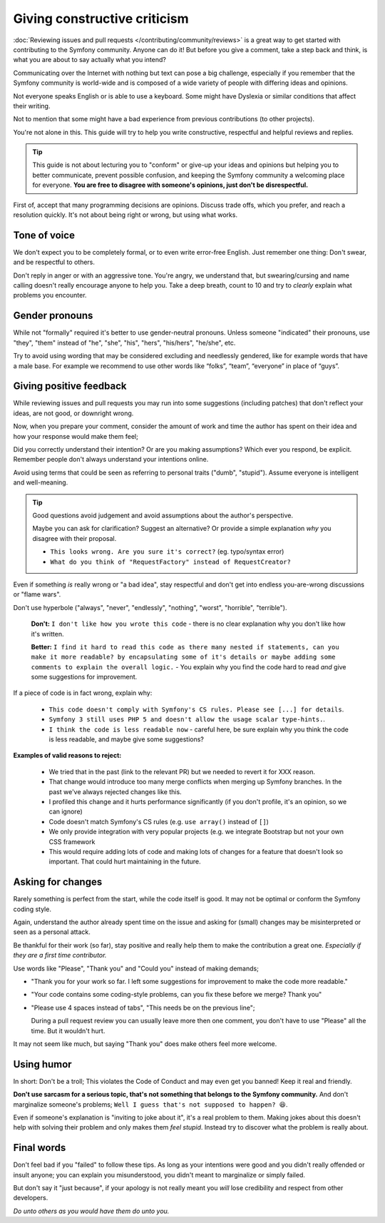 Giving constructive criticism
=============================

:doc:`Reviewing issues and pull requests </contributing/community/reviews>`
is a great way to get started with contributing to the Symfony community.
Anyone can do it! But before you give a comment, take a step back and think,
is what you are about to say actually what you intend?

Communicating over the Internet with nothing but text can pose a
big challenge, especially if you remember that the Symfony community
is world-wide and is composed of a wide variety of people with differing
ideas and opinions.

Not everyone speaks English or is able to use a keyboard. Some might
have Dyslexia or similar conditions that affect their writing.

Not to mention that some might have a bad experience from previous
contributions (to other projects).

You're not alone in this. This guide will try to help you write
constructive, respectful and helpful reviews and replies.

.. tip::

    This guide is not about lecturing you to "conform" or give-up
    your ideas and opinions but helping you to better communicate,
    prevent possible confusion, and keeping the Symfony community a
    welcoming place for everyone. **You are free to disagree with
    someone's opinions, just don't be disrespectful.**

First of, accept that many programming decisions are opinions.
Discuss trade offs, which you prefer, and reach a resolution quickly.
It's not about being right or wrong, but using what works.

Tone of voice
-------------

We don't expect you to be completely formal, or to even write error-free
English. Just remember one thing: Don't swear, and be respectful to others.

Don't reply in anger or with an aggressive tone. You're angry, we understand
that, but swearing/cursing and name calling doesn't really encourage anyone to
help you. Take a deep breath, count to 10 and try to *clearly* explain what problems
you encounter.

Gender pronouns
---------------

While not "formally" required it's better to use gender-neutral pronouns.
Unless someone "indicated" their pronouns, use "they", "them" instead of
"he", "she", "his", "hers", "his/hers", "he/she", etc.

Try to avoid using wording that may be considered excluding and needlessly gendered,
like for example words that have a male base. For example we recommend to use other
words like “folks”, “team”, “everyone” in place of “guys”.

Giving positive feedback
------------------------

While reviewing issues and pull requests you may run into some suggestions
(including patches) that don't reflect your ideas, are not good, or downright wrong.

Now, when you prepare your comment, consider the amount of work and time the author
has spent on their idea and how your response would make them feel;

Did you correctly understand their intention? Or are you making assumptions?
Which ever you respond, be explicit. Remember people don't always understand your
intentions online.

Avoid using terms that could be seen as referring to personal traits ("dumb", "stupid").
Assume everyone is intelligent and well-meaning.

.. tip::

    Good questions avoid judgement and avoid assumptions about the author's perspective.

    Maybe you can ask for clarification? Suggest an alternative?
    Or provide a simple explanation *why* you disagree with their proposal.

    * ``This looks wrong. Are you sure it's correct?`` (eg. typo/syntax error)

    * ``What do you think of "RequestFactory" instead of RequestCreator?``

Even if something *is* really wrong or "a bad idea", stay respectful and
don't get into endless you-are-wrong discussions or "flame wars".

Don't use hyperbole ("always", "never", "endlessly", "nothing", "worst", "horrible", "terrible").

  **Don't:** ``I don't like how you wrote this code`` - there is no clear explanation why you
  don't like how it's written.

  **Better:** ``I find it hard to read this code as there many nested if statements, can you make it more
  readable? by encapsulating some of it's details or maybe adding some comments to explain the overall logic.`` -
  You explain why you find the code hard to read *and* give some suggestions for improvement.

If a piece of code is in fact wrong, explain why:

    * ``This code doesn't comply with Symfony's CS rules. Please see [...] for details``.

    * ``Symfony 3 still uses PHP 5 and doesn't allow the usage scalar type-hints.``.

    * ``I think the code is less readable now`` - careful here, be sure explain why you think
      the code is less readable, and maybe give some suggestions?

**Examples of valid reasons to reject:**

    * We tried that in the past (link to the relevant PR) but we needed to revert it for XXX reason.

    * That change would introduce too many merge conflicts when merging up Symfony branches.
      In the past we've always rejected changes like this.

    * I profiled this change and it hurts performance significantly (if you don't profile, it's an opinion, so we can ignore)

    * Code doesn't match Symfony's CS rules (e.g. ``use array()`` instead of ``[]``)

    * We only provide integration with very popular projects (e.g. we integrate Bootstrap but not your own CSS framework

    * This would require adding lots of code and making lots of changes for a feature that doesn't look so important.
      That could hurt maintaining in the future.

Asking for changes
------------------

Rarely something is perfect from the start, while the code itself is good.
It may not be optimal or conform the Symfony coding style.

Again, understand the author already spent time on the issue and asking
for (small) changes may be misinterpreted or seen as a personal attack.

Be thankful for their work (so far), stay positive and really help them
to make the contribution a great one. *Especially if they are a first
time contributor.*

Use words like "Please", "Thank you" and "Could you" instead of making demands;

* "Thank you for your work so far. I left some suggestions for improvement
  to make the code more readable."

* "Your code contains some coding-style problems, can you fix these before
  we merge? Thank you"

* "Please use 4 spaces instead of tabs", "This needs be on the previous line";

  During a pull request review you can usually leave more then one comment,
  you don't have to use "Please" all the time. But it wouldn't hurt.

It may not seem like much, but saying "Thank you" does make others feel
more welcome.

Using humor
-----------

In short: Don't be a troll; This violates the Code of Conduct and may
even get you banned! Keep it real and friendly.

**Don't use sarcasm for a serious topic, that's not something that belongs
to the Symfony community.** And don't marginalize someone's problems;
``Well I guess that's not supposed to happen? 😆``.

Even if someone's explanation is "inviting to joke about it", it's a real
problem to them. Making jokes about this doesn't help with solving their
problem and only makes them *feel stupid*. Instead try to discover what
the problem is really about.

Final words
-----------

Don't feel bad if you "failed" to follow these tips. As long as your
intentions were good and you didn't really offended or insult anyone;
you can explain you misunderstood, you didn't meant to marginalize or
simply failed.

But don't say it "just because", if your apology is not really meant
you *will* lose credibility and respect from other developers.

*Do unto others as you would have them do unto you.*


